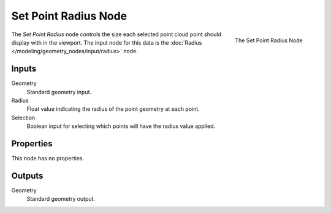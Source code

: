 .. index:: Geometry Nodes; Set Point Radius
.. _bpy.types.GeometryNodeSetPointRadius:

*********************
Set Point Radius Node
*********************

.. figure:: /images/modeling_geometry-nodes_point_set-point-radius_node.png
   :align: right

   The Set Point Radius Node
   

The *Set Point Radius* node controls the size each selected point cloud point should display with in the viewport.
The input node for this data is the :doc:`Radius </modeling/geometry_nodes/input/radius>` node.


Inputs
======

Geometry
   Standard geometry input.

Radius
   Float value indicating the radius of the point geometry at each point.

Selection
   Boolean input for selecting which points will have the radius value applied.

Properties
==========

This node has no properties.


Outputs
=======

Geometry
   Standard geometry output.
